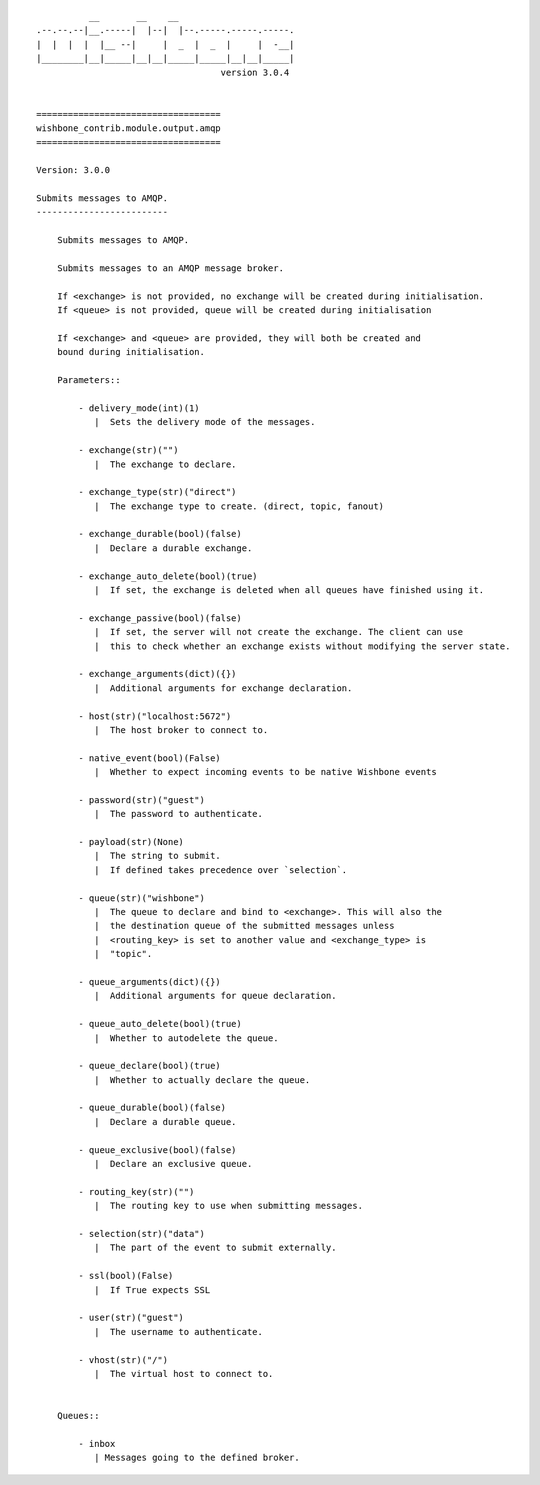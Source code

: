 ::

            __       __    __
  .--.--.--|__.-----|  |--|  |--.-----.-----.-----.
  |  |  |  |  |__ --|     |  _  |  _  |     |  -__|
  |________|__|_____|__|__|_____|_____|__|__|_____|
                                     version 3.0.4


  ===================================
  wishbone_contrib.module.output.amqp
  ===================================

  Version: 3.0.0

  Submits messages to AMQP.
  -------------------------

      Submits messages to AMQP.

      Submits messages to an AMQP message broker.

      If <exchange> is not provided, no exchange will be created during initialisation.
      If <queue> is not provided, queue will be created during initialisation

      If <exchange> and <queue> are provided, they will both be created and
      bound during initialisation.

      Parameters::

          - delivery_mode(int)(1)
             |  Sets the delivery mode of the messages.

          - exchange(str)("")
             |  The exchange to declare.

          - exchange_type(str)("direct")
             |  The exchange type to create. (direct, topic, fanout)

          - exchange_durable(bool)(false)
             |  Declare a durable exchange.

          - exchange_auto_delete(bool)(true)
             |  If set, the exchange is deleted when all queues have finished using it.

          - exchange_passive(bool)(false)
             |  If set, the server will not create the exchange. The client can use
             |  this to check whether an exchange exists without modifying the server state.

          - exchange_arguments(dict)({})
             |  Additional arguments for exchange declaration.

          - host(str)("localhost:5672")
             |  The host broker to connect to.

          - native_event(bool)(False)
             |  Whether to expect incoming events to be native Wishbone events

          - password(str)("guest")
             |  The password to authenticate.

          - payload(str)(None)
             |  The string to submit.
             |  If defined takes precedence over `selection`.

          - queue(str)("wishbone")
             |  The queue to declare and bind to <exchange>. This will also the
             |  the destination queue of the submitted messages unless
             |  <routing_key> is set to another value and <exchange_type> is
             |  "topic".

          - queue_arguments(dict)({})
             |  Additional arguments for queue declaration.

          - queue_auto_delete(bool)(true)
             |  Whether to autodelete the queue.

          - queue_declare(bool)(true)
             |  Whether to actually declare the queue.

          - queue_durable(bool)(false)
             |  Declare a durable queue.

          - queue_exclusive(bool)(false)
             |  Declare an exclusive queue.

          - routing_key(str)("")
             |  The routing key to use when submitting messages.

          - selection(str)("data")
             |  The part of the event to submit externally.

          - ssl(bool)(False)
             |  If True expects SSL

          - user(str)("guest")
             |  The username to authenticate.

          - vhost(str)("/")
             |  The virtual host to connect to.


      Queues::

          - inbox
             | Messages going to the defined broker.

